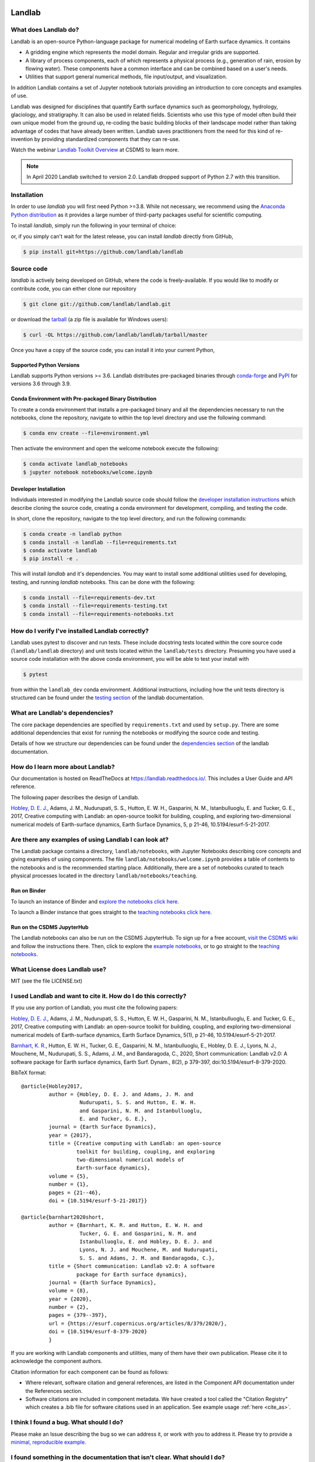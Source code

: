 .. image:: https://zenodo.org/badge/DOI/10.5281/zenodo.154179.svg
   :target: https://doi.org/10.5281/zenodo.154179

.. image:: https://readthedocs.org/projects/landlab/badge/?version=latest
    :target: https://landlab.readthedocs.org

.. image:: https://github.com/landlab/landlab/actions/workflows/test.yml/badge.svg
    :target: https://github.com/landlab/landlab/actions/workflows/test.yml

.. image:: https://github.com/landlab/landlab/actions/workflows/flake8.yml/badge.svg
    :target: https://github.com/landlab/landlab/actions/workflows/flake8.yml

.. image:: https://github.com/landlab/landlab/actions/workflows/black.yml/badge.svg
    :target: https://github.com/landlab/landlab/actions/workflows/black.yml

.. image:: https://github.com/landlab/landlab/actions/workflows/docs.yml/badge.svg
    :target: https://github.com/landlab/landlab/actions/workflows/docs.yml

.. image:: https://coveralls.io/repos/landlab/landlab/badge.png
    :target: https://coveralls.io/r/landlab/landlab

.. image:: https://mybinder.org/badge_logo.svg
 :target: https://mybinder.org/v2/gh/landlab/landlab/release?filepath=notebooks/welcome.ipynb

=======
Landlab
=======

What does Landlab do?
---------------------

.. start-intro

Landlab is an open-source Python-language package for numerical modeling of
Earth surface dynamics. It contains

* A gridding engine which represents the model domain. Regular and irregular
  grids are supported.
* A library of process components, each of which represents a physical process
  (e.g., generation of rain, erosion by flowing water). These components have
  a common interface and can be combined based on a user's needs.
* Utilities that support general numerical methods, file input/output, and
  visualization.

In addition Landlab contains a set of Jupyter notebook tutorials providing
an introduction to core concepts and examples of use.

Landlab was designed for disciplines that quantify Earth surface dynamics such
as geomorphology, hydrology, glaciology, and stratigraphy. It can also be used
in related fields. Scientists who use this type of model often build
their own unique model from the ground up, re-coding the basic building blocks
of their landscape model rather than taking advantage of codes that have
already been written. Landlab saves practitioners from the need for this kind
of re-invention by providing standardized components that they can re-use.

Watch the webinar `Landlab Toolkit Overview <https://csdms.colorado.edu/wiki/Presenters-0407>`_
at CSDMS to learn more.


.. note::

  In April 2020 Landlab switched to version 2.0. Landlab dropped
  support of Python 2.7 with this transition.

.. end-intro

Installation
------------

.. start-install-release

In order to use *landlab* you will first need Python >=3.8. While not
necessary, we recommend using the 
`Anaconda Python distribution <https://www.anaconda.com/distribution/>`_
as it provides a large number of third-party packages useful for
scientific computing.

To install *landlab*, simply run the following in your terminal of choice:

.. tab:: conda

  .. code-block:: bash

    $ conda install landlab -c conda-forge

.. tab:: pip

  .. code-block:: bash

    $ pip install landlab

or, if you simply can't wait for the latest release, you can install *landlab*
directly from GitHub,

.. code-block:: bash

   $ pip install git+https://github.com/landlab/landlab

.. end-install-release

Source code
-----------

.. start-install-source

*landlab* is actively being developed on GitHub, where the code is freely-available.
If you would like to modify or contribute code, you can either clone our
repository

.. code-block:: bash

   $ git clone git://github.com/landlab/landlab.git

or download the `tarball <https://github.com/landlab/landlab/tarball/master>`_
(a zip file is available for Windows users):

.. code-block:: bash

   $ curl -OL https://github.com/landlab/landlab/tarball/master

Once you have a copy of the source code, you can install it into your current
Python,

.. tab:: conda

  .. code-block:: bash

     $ cd landlab
     $ conda install --file=requirements.txt
     $ pip install -e .

.. tab:: pip

  .. code-block:: bash

     $ cd landlab
     $ pip install -e .
     

.. end-install-source

Supported Python Versions
`````````````````````````

Landlab supports Python versions >= 3.6. Landlab distributes pre-packaged
binaries through `conda-forge <https://anaconda.org/conda-forge/landlab>`_
and `PyPI <https://pypi.org/project/landlab/>`_ for versions 3.6 through 3.9.

Conda Environment with Pre-packaged Binary Distribution
```````````````````````````````````````````````````````

To create a conda environment that installs a pre-packaged binary and all the
dependencies necessary to run the notebooks, clone the repository, navigate to
within the top level directory and use the following command:

.. code-block:: bash

    $ conda env create --file=environment.yml

Then activate the environment and open the welcome notebook execute the
following:

.. code-block:: bash

    $ conda activate landlab_notebooks
    $ jupyter notebook notebooks/welcome.ipynb

Developer Installation
``````````````````````

Individuals interested in modifying the Landlab source code should follow the
`developer installation instructions <https://landlab.readthedocs.io/en/latest/development/install/index.html>`_
which describe cloning the source code, creating a conda environment for
development, compiling, and testing the code.

In short, clone the repository, navigate to the top level directory, and
run the following commands:

.. code-block:: bash

    $ conda create -n landlab python
    $ conda install -n landlab --file=requirements.txt
    $ conda activate landlab
    $ pip install -e .

This will install *landlab* and it's dependencies. You may want to install
some additional utilities used for developing, testing, and running *landlab*
notebooks. This can be done with the following:

.. code-block:: bash

    $ conda install --file=requirements-dev.txt
    $ conda install --file=requirements-testing.txt
    $ conda install --file=requirements-notebooks.txt


How do I verify I've installed Landlab correctly?
-------------------------------------------------

Landlab uses pytest to discover and run tests. These include docstring tests
located within the core source code (``landlab/landlab`` directory) and unit
tests located within the ``landlab/tests`` directory. Presuming you have used a
source code installation with the above conda environment, you will be able to
test your install with

.. code-block::

    $ pytest

from within the ``landlab_dev`` conda environment. Additional instructions,
including how the unit tests directory is structured can be found under the
`testing section`_ of the landlab documentation.

.. _testing section: https://landlab.readthedocs.io/en/master/development/install/test.html

What are Landlab's dependencies?
--------------------------------

The core package dependencies are specified by ``requirements.txt`` and used
by ``setup.py``. There are some additional dependencies that exist for
running the notebooks or modifying the source code and testing.

Details of how we structure our dependencies can be found under the
`dependencies section`_ of the landlab documentation.

.. _dependencies section: https://landlab.readthedocs.io/en/master/development/practices/dependencies.html

How do I learn more about Landlab?
----------------------------------

Our documentation is hosted on ReadTheDocs at https://landlab.readthedocs.io/.
This includes a User Guide and API reference.

The following paper describes the design of Landlab.

`Hobley, D. E. J. <https://www.earth-surf-dynam.net/5/21/2017/>`__, Adams,
J. M., Nudurupati, S. S., Hutton, E. W. H., Gasparini, N. M., Istanbulluoglu,
E. and Tucker, G. E., 2017, Creative computing with Landlab: an open-source
toolkit for building, coupling, and exploring two-dimensional numerical models
of Earth-surface dynamics, Earth Surface Dynamics, 5, p 21-46,
10.5194/esurf-5-21-2017.

Are there any examples of using Landlab I can look at?
------------------------------------------------------

The Landlab package contains a directory, ``landlab/notebooks``, with
Jupyter Notebooks describing core concepts and giving examples of using components.
The file ``landlab/notebooks/welcome.ipynb`` provides a table of contents to
the notebooks and is the recommended starting place.
Additionally, there are a set of notebooks curated to teach physical processes
located in the directory ``landlab/notebooks/teaching``.

Run on Binder
`````````````

To launch an instance of
Binder and `explore the notebooks click here`_.

.. _explore the notebooks click here: https://mybinder.org/v2/gh/landlab/landlab/release?filepath=notebooks/welcome.ipynb

To launch a Binder instance that goes straight to the `teaching notebooks click here`_.

.. _teaching notebooks click here: https://mybinder.org/v2/gh/landlab/landlab/release?filepath=notebooks/teaching/welcome_teaching.ipynb

Run on the CSDMS JupyterHub
```````````````````````````

The Landlab notebooks can also be run on the CSDMS JupyterHub.
To sign up for a free account,
`visit the CSDMS wiki`_ and follow the instructions there.
Then, click to explore the `example notebooks`_,
or to go straight to the `teaching notebooks`_.

.. _visit the CSDMS wiki: https://csdms.colorado.edu/wiki/JupyterHub
.. _example notebooks: https://jupyter.openearthscape.org/hub/user-redirect/git-pull?repo=https%3A%2F%2Fgithub.com%2Flandlab%2Flandlab&urlpath=tree%2Flandlab%2Fnotebooks%2Fwelcome.ipynb&branch=master
.. _teaching notebooks: https://jupyter.openearthscape.org/hub/user-redirect/git-pull?repo=https%3A%2F%2Fgithub.com%2Flandlab%2Flandlab&urlpath=tree%2Flandlab%2Fnotebooks%2Fteaching%2Fwelcome_teaching.ipynb&branch=master


What License does Landlab use?
------------------------------

MIT (see the file LICENSE.txt)

I used Landlab and want to cite it. How do I do this correctly?
---------------------------------------------------------------

.. start-citing

If you use any portion of Landlab, you must cite the following papers:

`Hobley, D. E. J. <https://www.earth-surf-dynam.net/5/21/2017/>`__, Adams,
J. M., Nudurupati, S. S., Hutton, E. W. H., Gasparini, N. M., Istanbulluoglu,
E. and Tucker, G. E., 2017, Creative computing with Landlab: an open-source
toolkit for building, coupling, and exploring two-dimensional numerical models
of Earth-surface dynamics, Earth Surface Dynamics, 5(1), p 21-46,
10.5194/esurf-5-21-2017.

`Barnhart, K. R. <https://doi.org/10.5194/esurf-8-379-2020>`__,
Hutton, E. W. H., Tucker, G. E., Gasparini, N. M., Istanbulluoglu, E.,
Hobley, D. E. J., Lyons, N. J., Mouchene, M., Nudurupati, S. S., Adams, J. M.,
and Bandaragoda, C., 2020, Short communication: Landlab v2.0: A software package for
Earth surface dynamics, Earth Surf. Dynam., 8(2), p 379-397,
doi:10.5194/esurf-8-379-2020.


BibTeX format:
::

 @article{Hobley2017,
          author = {Hobley, D. E. J. and Adams, J. M. and
                    Nudurupati, S. S. and Hutton, E. W. H.
                    and Gasparini, N. M. and Istanbulluoglu,
                    E. and Tucker, G. E.},
          journal = {Earth Surface Dynamics},
          year = {2017},
          title = {Creative computing with Landlab: an open-source
                   toolkit for building, coupling, and exploring
                   two-dimensional numerical models of
                   Earth-surface dynamics},
          volume = {5},
          number = {1},
          pages = {21--46},
          doi = {10.5194/esurf-5-21-2017}}

 @article{barnhart2020short,
          author = {Barnhart, K. R. and Hutton, E. W. H. and
                    Tucker, G. E. and Gasparini, N. M. and
                    Istanbulluoglu, E. and Hobley, D. E. J. and
                    Lyons, N. J. and Mouchene, M. and Nudurupati,
                    S. S. and Adams, J. M. and Bandaragoda, C.},
          title = {Short communication: Landlab v2.0: A software
                   package for Earth surface dynamics},
          journal = {Earth Surface Dynamics},
          volume = {8},
          year = {2020},
          number = {2},
          pages = {379--397},
          url = {https://esurf.copernicus.org/articles/8/379/2020/},
          doi = {10.5194/esurf-8-379-2020}
          }

If you are working with Landlab components and utilities, many of them have
their own publication. Please cite it to acknowledge the component authors.

Citation information for each component can be found as follows:

- Where relevant, software citation and general references, are listed in the
  Component API documentation under the References section.
- Software citations are included in component metadata. We have created a
  tool called the "Citation Registry" which creates a .bib file for software
  citations used in an application. See example usage :ref:`here <cite_as>`.

.. end-citing

I think I found a bug. What should I do?
----------------------------------------

Please make an Issue describing the bug so we can address it, or work with you
to address it. Please try to provide a
`minimal, reproducible example <https://stackoverflow.com/help/minimal-reproducible-example>`_.

I found something in the documentation that isn't clear. What should I do?
--------------------------------------------------------------------------

Please make an Issue describing the what isn't clear to you. Someone will tag
the most appropriate member of the core Landlab team. We will work to clarify
your question and revise the documentation so that it is clear for the next user.

I'm interested in contributing to Landlab. Where do I get started?
------------------------------------------------------------------

Thank you for your interest! Refer to ``CONTRIBUTING.md`` and
`this <https://landlab.readthedocs.io/en/master/development/index.html#development>`_
page in the documentation that describes contribution guidelines.

How is the Landlab package structured?
--------------------------------------

The
`following page <https://landlab.readthedocs.io/en/master/development/package_organization.html>`_
in the documentation describes the package structure.

How was Landlab funded?
-----------------------

.. start-funding

Landlab is funded by the US National Science Foundation. It has been supported
by the following grants:

* A Collaborative NSF SI2-SSE proposal to
  University of Colorado (Greg Tucker,
  `1147454 <https://www.nsf.gov/awardsearch/showAward?AWD_ID=1147454&HistoricalAwards=false>`_),
  and the University of Washington (Erkan Istanbulluoglu,
  `1148305 <https://www.nsf.gov/awardsearch/showAward?AWD_ID=1148305&HistoricalAwards=false>`_)
* A Collaborative NSF SI2-SSI proposal to
  University of Colorado (Greg Tucker and Dan Hobley,
  `1450409 <https://www.nsf.gov/awardsearch/showAward?AWD_ID=1450409&HistoricalAwards=false>`_),
  Tulane University (Nicole Gasparini,
  `1450338 <https://www.nsf.gov/awardsearch/showAward?AWD_ID=1450338&HistoricalAwards=false>`_),
  and the University of Washington (Erkan Istanbulluoglu,
  `1450412 <https://www.nsf.gov/awardsearch/showAward?AWD_ID=1450412&HistoricalAwards=false>`_).
* A NSF EAR Postdoctoral Fellowship to Katy Barnhart
  (`1725774 <https://www.nsf.gov/awardsearch/showAward?AWD_ID=1725774&HistoricalAwards=false>`_).

.. end-funding